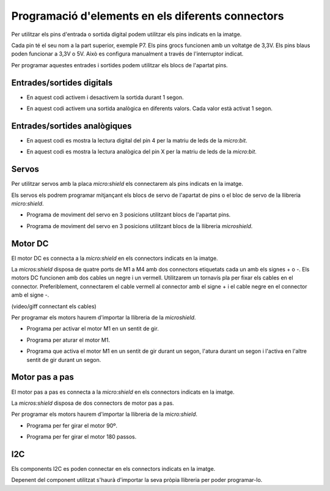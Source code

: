 Programació d'elements en els diferents connectors
=====

Per utilitzar els pins d'entrada o sortida digital podem utilitzar els pins indicats en la imatge.

.. image:: img/ee/connexionsiodig.png
   :width: 400

Cada pin té el seu nom a la part superior, exemple P7. Els pins grocs funcionen amb un voltatge de 3,3V. Els pins blaus poden funcionar a 3,3V o 5V. Això es configura manualment a través de l'interruptor indicat.

.. image:: img/ee/interruptor3v5v.png
   :width: 400

Per programar aquestes entrades i sortides podem utilitzar els blocs de l'apartat pins. 

Entrades/sortides digitals
------------

- En aquest codi activem i desactivem la sortida durant 1 segon.

.. raw:: html

    <div style="position:relative;height:0;padding-bottom:70%;overflow:hidden;"><iframe style="position:absolute;top:0;left:0;width:100%;height:100%;" src="https://makecode.microbit.org/#pub:S52713-24227-22573-24867" frameborder="0" sandbox="allow-popups allow-forms allow-scripts allow-same-origin"></iframe></div>

- En aquest  codi activem una sortida analògica en diferents valors. Cada valor està activat 1 segon.

.. raw:: html

    <div style="position:relative;height:0;padding-bottom:70%;overflow:hidden;"><iframe style="position:absolute;top:0;left:0;width:100%;height:100%;" src="https://makecode.microbit.org/#pub:S19670-31236-15943-66773" frameborder="0" sandbox="allow-popups allow-forms allow-scripts allow-same-origin"></iframe></div>

Entrades/sortides analògiques
------------

- En aquest codi es mostra la lectura digital del pin 4 per la matriu de leds de la *micro:bit*.

.. raw:: html

    <div style="position:relative;height:0;padding-bottom:70%;overflow:hidden;"><iframe style="position:absolute;top:0;left:0;width:100%;height:100%;" src="https://makecode.microbit.org/#pub:S49675-98734-36807-05767" frameborder="0" sandbox="allow-popups allow-forms allow-scripts allow-same-origin"></iframe></div>

- En aquest codi es mostra la lectura analògica del pin X per la matriu de leds de la *micro:bit*.

.. raw:: html

    <div style="position:relative;height:0;padding-bottom:70%;overflow:hidden;"><iframe style="position:absolute;top:0;left:0;width:100%;height:100%;" src="https://makecode.microbit.org/#pub:S49961-50110-82631-10830" frameborder="0" sandbox="allow-popups allow-forms allow-scripts allow-same-origin"></iframe></div>

Servos
------------

Per utilitzar servos amb la placa *micro:shield* els connectarem als pins indicats en la imatge.

.. image:: img/ee/connexioservo.png
   :width: 400

Els servos els podrem programar mitjançant els blocs de servo de l'apartat de pins o el bloc de servo de la llibreria *micro:shield*.

- Programa de moviment del servo en 3 posicions utilitzant blocs de l'apartat pins.

.. raw:: html

    <div style="position:relative;height:0;padding-bottom:70%;overflow:hidden;"><iframe style="position:absolute;top:0;left:0;width:100%;height:100%;" src="https://makecode.microbit.org/#pub:S33456-86742-19084-67069" frameborder="0" sandbox="allow-popups allow-forms allow-scripts allow-same-origin"></iframe></div>

- Programa de moviment del servo en 3 posicions utilitzant blocs de la llibreria *microshield*.

.. raw:: html

    <div style="position:relative;height:0;padding-bottom:70%;overflow:hidden;"><iframe style="position:absolute;top:0;left:0;width:100%;height:100%;" src="https://makecode.microbit.org/#pub:S44012-18279-39747-26306" frameborder="0" sandbox="allow-popups allow-forms allow-scripts allow-same-origin"></iframe></div>

Motor DC
------------

El motor DC es connecta a la *micro:shield* en els connectors indicats en la imatge.

.. image:: img/ee/connectormotordc.png
   :width: 400

La *micros:shield* disposa de quatre ports de M1 a M4 amb dos connectors etiquetats cada un amb els signes + o -. Els motors DC funcionen amb dos cables un negre i un vermell. Utilitzarem un tornavís pla per fixar els cables en el connector. Preferiblement, connectarem el cable vermell al connector amb el signe + i el cable negre en el connector amb el signe -.

(video/giff connectant els cables)

Per programar els motors haurem d'importar la llibreria de la *microshield*.

- Programa per activar el motor M1 en un sentit de gir.

.. raw:: html

    <div style="position:relative;height:0;padding-bottom:70%;overflow:hidden;"><iframe style="position:absolute;top:0;left:0;width:100%;height:100%;" src="https://makecode.microbit.org/#pub:S47814-10736-83039-67625" frameborder="0" sandbox="allow-popups allow-forms allow-scripts allow-same-origin"></iframe></div>


- Programa per aturar el motor M1.

.. raw:: html

    <div style="position:relative;height:0;padding-bottom:70%;overflow:hidden;"><iframe style="position:absolute;top:0;left:0;width:100%;height:100%;" src="https://makecode.microbit.org/#pub:S15843-75792-68909-92857" frameborder="0" sandbox="allow-popups allow-forms allow-scripts allow-same-origin"></iframe></div>

- Programa que activa el motor M1 en un sentit de gir durant un segon, l'atura durant un segon i l'activa en l'altre sentit de gir durant un segon.

.. raw:: html

    <div style="position:relative;height:0;padding-bottom:70%;overflow:hidden;"><iframe style="position:absolute;top:0;left:0;width:100%;height:100%;" src="https://makecode.microbit.org/#pub:S86504-64673-15200-58473" frameborder="0" sandbox="allow-popups allow-forms allow-scripts allow-same-origin"></iframe></div>

Motor pas a pas
------------

El motor pas a pas es connecta a la *micro:shield* en els connectors indicats en la imatge.

.. image:: img/ee/motorspasapas.png
   :width: 400

La *micros:shield* disposa de dos connectors de motor pas a pas. 

Per programar els motors haurem d'importar la llibreria de la *micro:shield*.

- Programa per fer girar el motor 90º.

.. raw:: html

    <div style="position:relative;height:0;padding-bottom:70%;overflow:hidden;"><iframe style="position:absolute;top:0;left:0;width:100%;height:100%;" src="https://makecode.microbit.org/#pub:S30004-38568-99007-75409" frameborder="0" sandbox="allow-popups allow-forms allow-scripts allow-same-origin"></iframe></div>

- Programa per fer girar el motor 180 passos.

.. raw:: html

    <div style="position:relative;height:0;padding-bottom:70%;overflow:hidden;"><iframe style="position:absolute;top:0;left:0;width:100%;height:100%;" src="https://makecode.microbit.org/#pub:S70501-56596-65702-37383" frameborder="0" sandbox="allow-popups allow-forms allow-scripts allow-same-origin"></iframe></div>

I2C
------------

Els components I2C es poden connectar en els connectors indicats en la imatge.

.. image:: img/ee/connectorI2C.png
   :width: 400

Depenent del component utilitzat s'haurà d'importar la seva pròpia llibreria per poder programar-lo.

